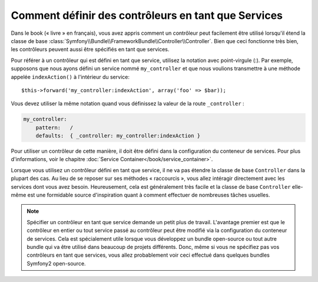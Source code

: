 .. index::
   single: Contrôleur; En tant que Services

Comment définir des contrôleurs en tant que Services
====================================================

Dans le book (« livre » en français), vous avez appris comment un contrôleur
peut facilement être utilisé lorsqu'il étend la classe de base
:class:`Symfony\\Bundle\\FrameworkBundle\\Controller\\Controller`. Bien que
ceci fonctionne très bien, les contrôleurs peuvent aussi être spécifiés
en tant que services.

Pour référer à un contrôleur qui est défini en tant que service, utilisez
la notation avec point-virgule (:). Par exemple, supposons que nous ayons
défini un service nommé ``my_controller`` et que nous voulions transmettre
à une méthode appelée ``indexAction()`` à l'intérieur du service::

    $this->forward('my_controller:indexAction', array('foo' => $bar));

Vous devez utiliser la même notation quand vous définissez la valeur de
la route ``_controller`` :

.. code-block:: yaml

    my_controller:
        pattern:   /
        defaults:  { _controller: my_controller:indexAction }

Pour utiliser un contrôleur de cette manière, il doit être défini dans la
configuration du conteneur de services. Pour plus d'informations, voir le
chapitre :doc:`Service Container</book/service_container>`.

Lorsque vous utilisez un contrôleur défini en tant que service, il ne va pas
étendre la classe de base ``Controller`` dans la plupart des cas. Au lieu de
se reposer sur ses méthodes « raccourcis », vous allez intéragir directement
avec les services dont vous avez besoin. Heureusement, cela est généralement
très facile et la classe de base ``Controller`` elle-même est une formidable
source d'inspiration quant à comment effectuer de nombreuses tâches usuelles.

.. note::

    Spécifier un contrôleur en tant que service demande un petit plus de
    travail. L'avantage premier est que le contrôleur en entier ou tout
    service passé au contrôleur peut être modifié via la configuration du
    conteneur de services. Cela est spécialement utile lorsque vous
    développez un bundle open-source ou tout autre bundle qui va être
    utilisé dans beaucoup de projets différents. Donc, même si vous ne
    spécifiez pas vos contrôleurs en tant que services, vous allez probablement
    voir ceci effectué dans quelques bundles Symfony2 open-source.
